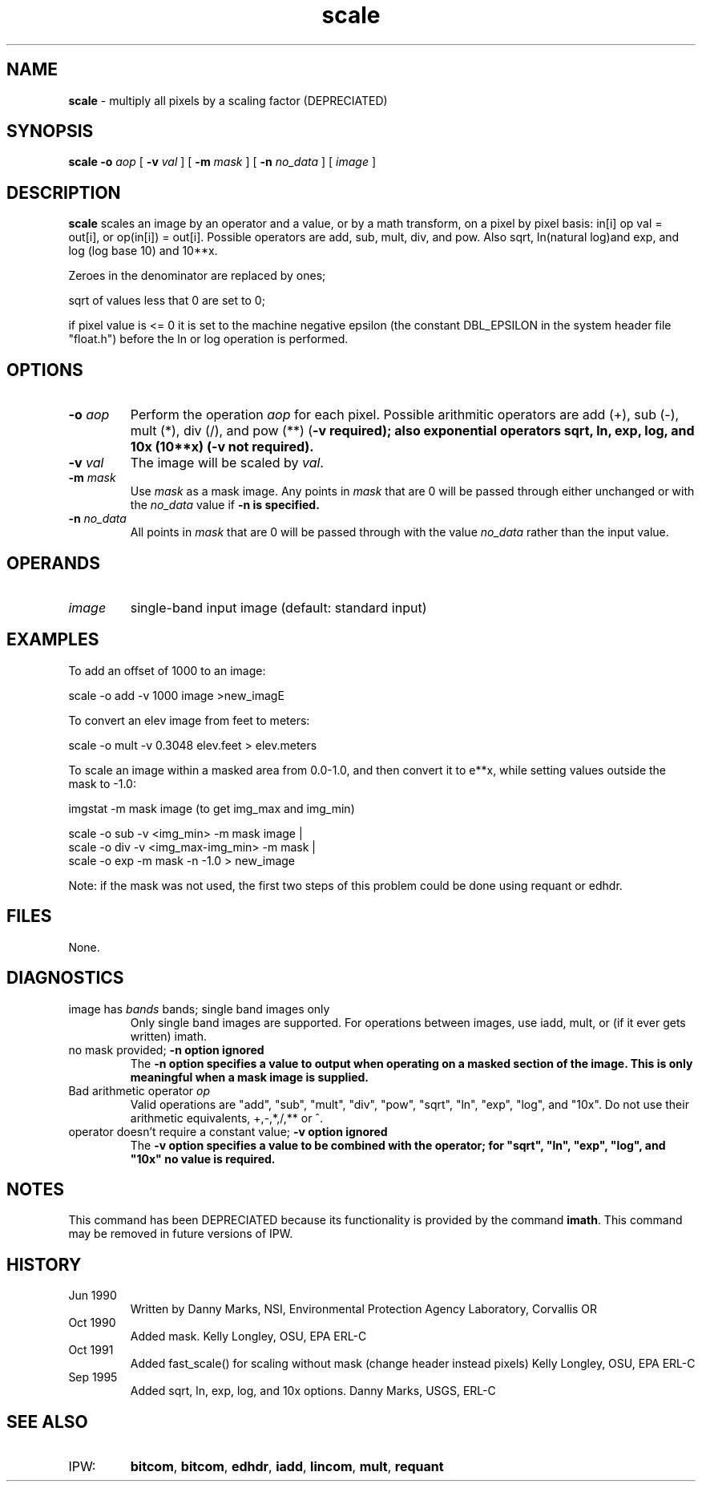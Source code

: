 .TH "scale" "1" "5 November 2015" "IPW v2" "IPW User Commands"
.SH NAME
.PP
\fBscale\fP - multiply all pixels by a scaling factor (DEPRECIATED)
.SH SYNOPSIS
.sp
.nf
.ft CR
\fBscale\fP \fB-o\fP \fIaop\fP [ \fB-v\fP \fIval\fP ] [ \fB-m\fP \fImask\fP ] [ \fB-n\fP \fIno_data\fP ] [ \fIimage\fP ]
.ft R
.fi
.SH DESCRIPTION
.PP
\fBscale\fP scales an image by an operator and a value, or by a math
transform, on a pixel by pixel basis: in[i] op val = out[i],
or op(in[i]) = out[i].  Possible operators are add, sub, mult,
div, and pow.  Also sqrt, ln(natural log)and exp, and log (log
base 10) and 10**x.
.PP
Zeroes in the denominator are replaced by ones;
.PP
sqrt of values less that 0 are set to 0;
.PP
if pixel value is <= 0 it is set to the machine negative epsilon
(the constant DBL_EPSILON in the system header file "float.h")
before the ln or log operation is performed.
.SH OPTIONS
.TP
\fB-o\fP \fIaop\fP
Perform the operation \fIaop\fP for each pixel.  Possible arithmitic
operators are add (+), sub (-), mult (*), div (/), and pow (**)
(\fB-v required);
also exponential operators sqrt, ln, exp, log, and 10x (10**x)
(\fB-v not required).
.sp
.TP
\fB-v\fP \fIval\fP
The image will be scaled by \fIval\fP.
.sp
.TP
\fB-m\fP \fImask\fP
Use \fImask\fP as a mask image.  Any points in \fImask\fP that are
0 will be passed through either unchanged or with the
\fIno_data\fP value if \fB-n is specified.
.sp
.TP
\fB-n\fP \fIno_data\fP
All points in \fImask\fP that are 0 will be passed through with
the value \fIno_data\fP rather than the input value.
.SH OPERANDS
.TP
\fIimage\fP
single-band input image (default: standard input)
.SH EXAMPLES
.PP
To add an offset of 1000 to an image:
.sp
.nf
.ft CR
        scale -o add -v 1000 image >new_imagE
.ft R
.fi

.PP
To convert an elev image from feet to meters:
.sp
.nf
.ft CR
        scale -o mult -v 0.3048 elev.feet > elev.meters
.ft R
.fi

.PP
To scale an image within a masked area from 0.0-1.0, and then
convert it to e**x, while setting values outside the mask to -1.0:
.sp
.nf
.ft CR
        imgstat -m mask image (to get img_max and img_min)
.ft R
.fi

.sp
.nf
.ft CR
        scale -o sub -v <img_min> -m mask image |
        scale -o div -v <img_max-img_min> -m mask |
        scale -o exp -m mask -n -1.0 > new_image
.ft R
.fi

.PP
Note: if the mask was not used, the first two steps
of this problem could be done using requant or edhdr.
.SH FILES
.PP
None.
.SH DIAGNOSTICS
.TP
image has \fIbands\fP bands; single band images only
Only single band images are supported.  For operations
between images, use iadd, mult, or (if it ever gets
written) imath.
.sp
.TP
no mask provided; \fB-n option ignored
The \fB-n option specifies a value to output when operating on
a masked section of the image.  This is only meaningful when
a mask image is supplied.
.sp
.TP
Bad arithmetic operator \fIop\fP
Valid operations are "add", "sub", "mult",
"div", "pow", "sqrt", "ln",
"exp", "log", and "10x".
Do not use their arithmetic equivalents, +,-,*,/,** or ^.
.sp
.TP
operator doesn't require a constant value; \fB-v option ignored
The \fB-v option specifies a value to be combined with the
operator; for "sqrt", "ln", "exp",
"log", and "10x" no value is required.
.SH NOTES
.PP
This command has been DEPRECIATED because its functionality
is provided by the command \fBimath\fP.
This command may be removed in future versions of IPW.
.SH HISTORY
.TP
Jun 1990
Written by Danny Marks, NSI, Environmental Protection
Agency Laboratory, Corvallis OR
.sp
.TP
Oct 1990
Added mask.  Kelly Longley, OSU, EPA ERL-C
.sp
.TP
Oct 1991
Added fast_scale() for scaling without mask (change header instead
pixels) Kelly Longley, OSU, EPA ERL-C
.sp
.TP
Sep 1995
Added sqrt, ln, exp, log, and 10x options.
Danny Marks, USGS, ERL-C
.SH SEE ALSO
.TP
IPW:
\fBbitcom\fP,
\fBbitcom\fP,
\fBedhdr\fP,
\fBiadd\fP,
\fBlincom\fP,
\fBmult\fP,
\fBrequant\fP
